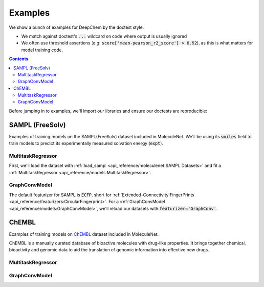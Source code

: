 Examples
========

We show a bunch of examples for DeepChem by the doctest style.

- We match against doctest's :code:`...` wildcard on code where output is usually ignored
- We often use threshold assertions (e.g: :code:`score['mean-pearson_r2_score'] > 0.92`),
  as this is what matters for model training code.

.. contents:: Contents
    :local:

Before jumping in to examples, we'll import our libraries and ensure our doctests are reproducible:

.. doctest:: *

    >>> import numpy as np
    >>> import tensorflow as tf
    >>> import deepchem as dc
    >>> 
    >>> # Run before every test for reproducibility
    >>> def seed_all():
    ...     np.random.seed(123)
    ...     tf.random.set_seed(123)

.. testsetup:: *

    import numpy as np
    import tensorflow as tf
    import deepchem as dc

    # Run before every test for reproducibility
    def seed_all():
        np.random.seed(123)
        tf.random.set_seed(123)

SAMPL (FreeSolv)
----------------

Examples of training models on the SAMPL(FreeSolv) dataset included in MoleculeNet.
We'll be using its :code:`smiles` field to train models to predict its experimentally measured solvation energy (:code:`expt`).

MultitaskRegressor
^^^^^^^^^^^^^^^^^^

First, we'll load the dataset with :ref:`load_sampl <api_reference/moleculenet:SAMPL Datasets>`
and fit a :ref:`MultitaskRegressor <api_reference/models:MultitaskRegressor>`.

.. doctest:: sampl

    >>> seed_all()
    >>> # Load SAMPL dataset with default 'index' splitting
    >>> SAMPL_tasks, SAMPL_datasets, transformers = dc.molnet.load_sampl()
    >>> SAMPL_tasks
    ['expt']
    >>> train_dataset, valid_dataset, test_dataset = SAMPL_datasets
    >>>
    >>> # We want to know the pearson R squared score, averaged across tasks
    >>> avg_pearson_r2 = dc.metrics.Metric(dc.metrics.pearson_r2_score, np.mean)
    >>> 
    >>> # We'll train a multitask regressor (fully connected network)
    >>> model = dc.models.MultitaskRegressor(
    ...     len(SAMPL_tasks),
    ...     n_features = 1024,
    ...     layer_sizes=[1000],
    ...     dropouts=[.25],
    ...     learning_rate=0.001,
    ...     batch_size=50)
    >>>
    >>> model.fit(train_dataset)
    0...
    >>>
    >>> # We now evaluate our fitted model on our training and validation sets
    >>> train_scores = model.evaluate(train_dataset, [avg_pearson_r2], transformers) 
    >>> assert train_scores['mean-pearson_r2_score'] > 0.9, train_scores
    >>>
    >>> valid_scores = model.evaluate(valid_dataset, [avg_pearson_r2], transformers)
    >>> assert valid_scores['mean-pearson_r2_score'] > 0.7, valid_scores


GraphConvModel
^^^^^^^^^^^^^^
The default featurizer for SAMPL is :code:`ECFP`,
short for :ref:`Extended-Connectivity FingerPrints <api_reference/featurizers:CircularFingerprint>`.
For a :ref:`GraphConvModel <api_reference/models:GraphConvModel>`,
we'll reload our datasets with :code:`featurizer='GraphConv'`.

.. doctest:: sampl

    >>> seed_all()
    >>> # Load SAMPL dataset
    >>> SAMPL_tasks, SAMPL_datasets, transformers = dc.molnet.load_sampl(
    ...     featurizer='GraphConv')
    >>> train_dataset, valid_dataset, test_dataset = SAMPL_datasets
    >>>
    >>> model = dc.models.GraphConvModel(len(SAMPL_tasks), mode='regression')
    >>> 
    >>> model.fit(train_dataset, nb_epoch=20)
    0...
    >>> 
    >>> # We now evaluate our fitted model on our training and validation sets
    >>> train_scores = model.evaluate(train_dataset, [avg_pearson_r2], transformers)
    >>> assert train_scores['mean-pearson_r2_score'] > 0.5, train_scores
    >>>
    >>> valid_scores = model.evaluate(valid_dataset, [avg_pearson_r2], transformers)
    >>> assert valid_scores['mean-pearson_r2_score'] > 0.3, valid_scores


ChEMBL
------

Examples of training models on `ChEMBL`_ dataset included in MoleculeNet.

ChEMBL is a manually curated database of bioactive molecules with drug-like properties.
It brings together chemical, bioactivity and genomic data to aid the translation of genomic information into effective new drugs.

.. _`ChEMBL`: https://www.ebi.ac.uk/chembl

MultitaskRegressor
^^^^^^^^^^^^^^^^^^

.. doctest:: chembl

    >>> seed_all()
    >>> # Load ChEMBL 5thresh dataset with random splitting
    >>> chembl_tasks, datasets, transformers = dc.molnet.load_chembl(
    ...     shard_size=2000, featurizer="ECFP", set="5thresh", split="random")
    >>> train_dataset, valid_dataset, test_dataset = datasets
    >>> len(chembl_tasks)
    691
    >>> f'Compound train/valid/test split: {len(train_dataset)}/{len(valid_dataset)}/{len(test_dataset)}'
    'Compound train/valid/test split: 19096/2387/2388'
    >>>
    >>> # We want to know the RMS, averaged across tasks
    >>> avg_rms = dc.metrics.Metric(dc.metrics.rms_score, np.mean)
    >>>
    >>> # Create our model
    >>> n_layers = 3
    >>> model = dc.models.MultitaskRegressor(
    ...     len(chembl_tasks),
    ...     n_features=1024,
    ...     layer_sizes=[1000] * n_layers,
    ...     dropouts=[.25] * n_layers,
    ...     weight_init_stddevs=[.02] * n_layers,
    ...     bias_init_consts=[1.] * n_layers,
    ...     learning_rate=.0003,
    ...     weight_decay_penalty=.0001,
    ...     batch_size=100)
    >>>
    >>> model.fit(train_dataset, nb_epoch=5)
    0...
    >>>
    >>> # We now evaluate our fitted model on our training and validation sets
    >>> train_scores = model.evaluate(train_dataset, [avg_rms], transformers)
    >>> assert train_scores['mean-rms_score'] < 10.00 
    >>>
    >>> valid_scores = model.evaluate(valid_dataset, [avg_rms], transformers)
    >>> assert valid_scores['mean-rms_score'] < 10.00 

GraphConvModel
^^^^^^^^^^^^^^

.. doctest:: chembl

    >>> # Load ChEMBL dataset
    >>> chembl_tasks, datasets, transformers = dc.molnet.load_chembl(
    ...    shard_size=2000, featurizer="GraphConv", set="5thresh", split="random")
    >>> train_dataset, valid_dataset, test_dataset = datasets
    >>> 
    >>> # RMS, averaged across tasks
    >>> avg_rms = dc.metrics.Metric(dc.metrics.rms_score, np.mean)
    >>>
    >>> model = dc.models.GraphConvModel(
    ...    len(chembl_tasks), batch_size=128, mode='regression')
    >>>
    >>> # Fit trained model
    >>> model.fit(train_dataset, nb_epoch=5)
    0...
    >>>
    >>> # We now evaluate our fitted model on our training and validation sets
    >>> train_scores = model.evaluate(train_dataset, [avg_rms], transformers)
    >>> assert train_scores['mean-rms_score'] < 10.00 
    >>>
    >>> valid_scores = model.evaluate(valid_dataset, [avg_rms], transformers)
    >>> assert valid_scores['mean-rms_score'] < 10.00 

